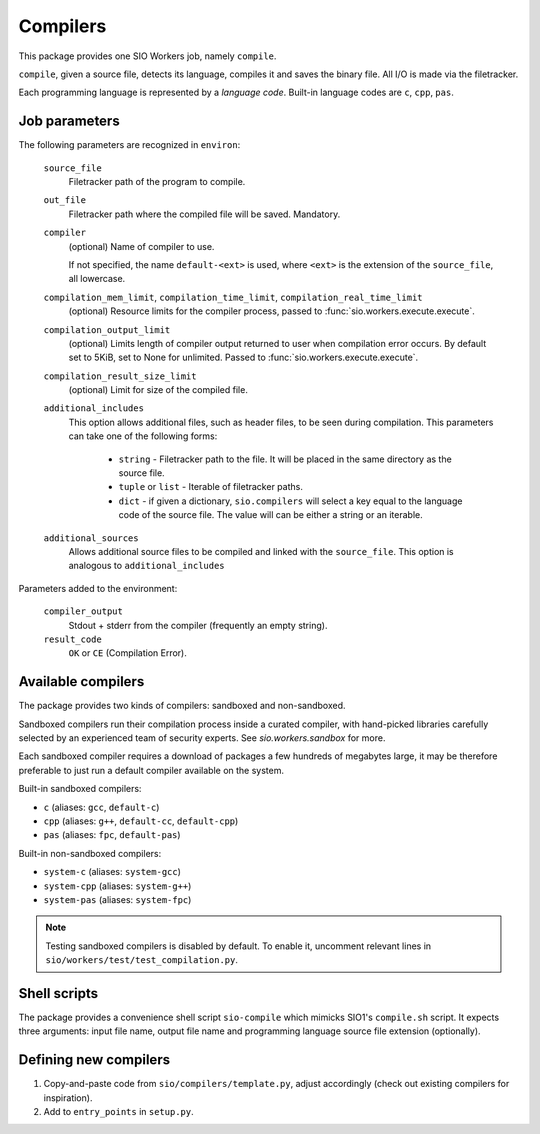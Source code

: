 Compilers
=========

This package provides one SIO Workers job, namely ``compile``.

``compile``, given a source file, detects its language, compiles
it and saves the binary file. All I/O is made via the filetracker.

Each programming language is represented
by a *language code*. Built-in language codes are ``c``, ``cpp``,
``pas``.

Job parameters
--------------

The following parameters are recognized in ``environ``:

  ``source_file``
    Filetracker path of the program to compile.

  ``out_file``
    Filetracker path where the compiled file will be saved. Mandatory.

  ``compiler``
    (optional) Name of compiler to use.

    If not specified, the name ``default-<ext>`` is used, where ``<ext>`` is the
    extension of the ``source_file``, all lowercase.

  ``compilation_mem_limit``, ``compilation_time_limit``, ``compilation_real_time_limit``
    (optional) Resource limits for the compiler process, passed to
    :func:`sio.workers.execute.execute`.

  ``compilation_output_limit``
    (optional) Limits length of compiler output returned to user when
    compilation error occurs. By default set to 5KiB, set to None for unlimited.
    Passed to :func:`sio.workers.execute.execute`.

  ``compilation_result_size_limit``
    (optional) Limit for size of the compiled file.

  ``additional_includes``
    This option allows additional files, such as header files, to be seen during
    compilation. This parameters can take one of the following forms:

        * ``string`` - Filetracker path to the file. It will be placed in
          the same directory as the source file.
        * ``tuple`` or ``list`` - Iterable of filetracker paths.
        * ``dict`` - if given a dictionary, ``sio.compilers`` will select
          a key equal to the language code of the source file.
          The value will can be either a string or an iterable.

  ``additional_sources``
    Allows additional source files to be compiled and linked with the
    ``source_file``. This option is analogous to ``additional_includes``

Parameters added to the environment:

  ``compiler_output``
    Stdout + stderr from the compiler (frequently an empty string).

  ``result_code``
    ``OK`` or ``CE`` (Compilation Error).

Available compilers
-------------------

The package provides two kinds of compilers: sandboxed and non-sandboxed.

Sandboxed compilers run their compilation process inside a curated compiler,
with hand-picked libraries carefully selected by an experienced team
of security experts. See `sio.workers.sandbox` for more.

Each sandboxed compiler requires a download of packages a few hundreds
of megabytes large, it may be therefore preferable to just run a default
compiler available on the system.

Built-in sandboxed compilers:

* ``c`` (aliases: ``gcc``, ``default-c``)
* ``cpp`` (aliases: ``g++``, ``default-cc``, ``default-cpp``)
* ``pas`` (aliases: ``fpc``, ``default-pas``)

Built-in non-sandboxed compilers:

* ``system-c`` (aliases: ``system-gcc``)
* ``system-cpp`` (aliases: ``system-g++``)
* ``system-pas`` (aliases: ``system-fpc``)

.. note::
    Testing sandboxed compilers is disabled by default. To enable it,
    uncomment relevant lines in ``sio/workers/test/test_compilation.py``.

Shell scripts
-------------

The package provides a convenience shell script ``sio-compile`` which
mimicks SIO1's ``compile.sh`` script. It expects three arguments: input file
name, output file name and programming language source file extension
(optionally).


Defining new compilers
----------------------

#. Copy-and-paste code from ``sio/compilers/template.py``, adjust accordingly
   (check out existing compilers for inspiration).

#. Add to ``entry_points`` in ``setup.py``.

